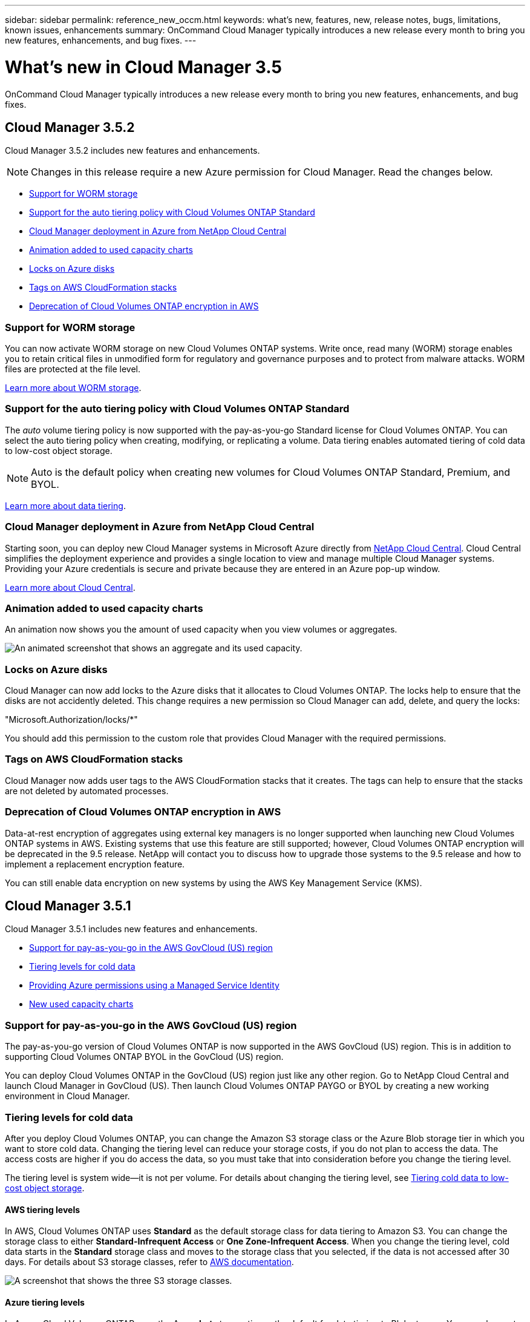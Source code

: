 ---
sidebar: sidebar
permalink: reference_new_occm.html
keywords: what's new, features, new, release notes, bugs, limitations, known issues, enhancements
summary: OnCommand Cloud Manager typically introduces a new release every month to bring you new features, enhancements, and bug fixes.
---

= What's new in Cloud Manager 3.5
:toc: macro
:hardbreaks:
:toclevels: 1
:nofooter:
:icons: font
:linkattrs:
:imagesdir: ./media/

[.lead]
OnCommand Cloud Manager typically introduces a new release every month to bring you new features, enhancements, and bug fixes.

toc::[]

== Cloud Manager 3.5.2

Cloud Manager 3.5.2 includes new features and enhancements.

NOTE: Changes in this release require a new Azure permission for Cloud Manager. Read the changes below.

* <<Support for WORM storage>>
* <<Support for the auto tiering policy with Cloud Volumes ONTAP Standard>>
* <<Cloud Manager deployment in Azure from NetApp Cloud Central>>
* <<Animation added to used capacity charts>>
* <<Locks on Azure disks>>
* <<Tags on AWS CloudFormation stacks>>
* <<Deprecation of Cloud Volumes ONTAP encryption in AWS>>

=== Support for WORM storage

You can now activate WORM storage on new Cloud Volumes ONTAP systems. Write once, read many (WORM) storage enables you to retain critical files in unmodified form for regulatory and governance purposes and to protect from malware attacks. WORM files are protected at the file level.

link:concept_worm.html[Learn more about WORM storage].

=== Support for the auto tiering policy with Cloud Volumes ONTAP Standard

The _auto_ volume tiering policy is now supported with the pay-as-you-go Standard license for Cloud Volumes ONTAP. You can select the auto tiering policy when creating, modifying, or replicating a volume. Data tiering enables automated tiering of cold data to low-cost object storage.

NOTE: Auto is the default policy when creating new volumes for Cloud Volumes ONTAP Standard, Premium, and BYOL.

link:concept_storage.html#data-tiering-overview[Learn more about data tiering].

=== Cloud Manager deployment in Azure from NetApp Cloud Central

Starting soon, you can deploy new Cloud Manager systems in Microsoft Azure directly from https://cloud.netapp.com[NetApp Cloud Central]. Cloud Central simplifies the deployment experience and provides a single location to view and manage multiple Cloud Manager systems. Providing your Azure credentials is secure and private because they are entered in an Azure pop-up window.

link:concept_cloud_central.html[Learn more about Cloud Central].

=== Animation added to used capacity charts

An animation now shows you the amount of used capacity when you view volumes or aggregates.

image:screenshot_used_capacity_animation.gif[An animated screenshot that shows an aggregate and its used capacity.]

=== Locks on Azure disks

Cloud Manager can now add locks to the Azure disks that it allocates to Cloud Volumes ONTAP. The locks help to ensure that the disks are not accidently deleted. This change requires a new permission so Cloud Manager can add, delete, and query the locks:

"Microsoft.Authorization/locks/*"

You should add this permission to the custom role that provides Cloud Manager with the required permissions.

=== Tags on AWS CloudFormation stacks

Cloud Manager now adds user tags to the AWS CloudFormation stacks that it creates. The tags can help to ensure that the stacks are not deleted by automated processes.

=== Deprecation of Cloud Volumes ONTAP encryption in AWS

Data-at-rest encryption of aggregates using external key managers is no longer supported when launching new Cloud Volumes ONTAP systems in AWS. Existing systems that use this feature are still supported; however, Cloud Volumes ONTAP encryption will be deprecated in the 9.5 release. NetApp will contact you to discuss how to upgrade those systems to the 9.5 release and how to implement a replacement encryption feature.

You can still enable data encryption on new systems by using the AWS Key Management Service (KMS).

== Cloud Manager 3.5.1

Cloud Manager 3.5.1 includes new features and enhancements.

* <<Support for pay-as-you-go in the AWS GovCloud (US) region>>
* <<Tiering levels for cold data>>
* <<Providing Azure permissions using a Managed Service Identity>>
* <<New used capacity charts>>

=== Support for pay-as-you-go in the AWS GovCloud (US) region

The pay-as-you-go version of Cloud Volumes ONTAP is now supported in the AWS GovCloud (US) region. This is in addition to supporting Cloud Volumes ONTAP BYOL in the GovCloud (US) region.

You can deploy Cloud Volumes ONTAP in the GovCloud (US) region just like any other region. Go to NetApp Cloud Central and launch Cloud Manager in GovCloud (US). Then launch Cloud Volumes ONTAP PAYGO or BYOL by creating a new working environment in Cloud Manager.

=== Tiering levels for cold data

After you deploy Cloud Volumes ONTAP, you can change the Amazon S3 storage class or the Azure Blob storage tier in which you want to store cold data. Changing the tiering level can reduce your storage costs, if you do not plan to access the data. The access costs are higher if you do access the data, so you must take that into consideration before you change the tiering level.

The tiering level is system wide--it is not per volume. For details about changing the tiering level, see link:task_tiering.html[Tiering cold data to low-cost object storage].

==== AWS tiering levels

In AWS, Cloud Volumes ONTAP uses *Standard* as the default storage class for data tiering to Amazon S3. You can change the storage class to either *Standard-Infrequent Access* or *One Zone-Infrequent Access*. When you change the tiering level, cold data starts in the *Standard* storage class and moves to the storage class that you selected, if the data is not accessed after 30 days. For details about S3 storage classes, refer to https://aws.amazon.com/s3/storage-classes[AWS documentation^].

image:screenshot_tiering_level_s3.gif[A screenshot that shows the three S3 storage classes.]

==== Azure tiering levels

In Azure, Cloud Volumes ONTAP uses the Azure *hot* storage tier as the default for data tiering to Blob storage. You can change to the Azure *cool* storage tier. When you change the tiering level, cold data starts in the *hot* storage tier and moves to the *cool* storage tier, if the data is not accessed after 30 days. For details about Azure Blob storage tiers, refer to https://docs.microsoft.com/en-us/azure/storage/blobs/storage-blob-storage-tiers[Azure documentation^].

image:screenshot_tiering_level_blob.gif[A screenshot that shows the two Blob storage tiers.]

=== Providing Azure permissions using a Managed Service Identity

You can now provide Azure permissions to Cloud Manager by using a Managed Service Identity. A Managed Service Identity allows a Cloud Manager virtual machine in Azure to identify itself to Azure Active Directory without providing any credentials. This method is simpler than manually setting up an Azure service principal and providing the credentials to Cloud Manager.

To use a Managed Service Identity with Cloud Manager, follow link:task_getting_started_azure.html[instructions for new Cloud Manager virtual machines] or link:task_enabling_msi.html[instructions for existing Cloud Manager virtual machines].

NOTE: Managed Service Identities are not supported in the Azure US Gov regions and in the Germany regions. You must link:task_creating_service_principal.html[grant Azure permissions to Cloud Manager using a service principal and credentials].

For more information about Managed Service Identities, refer to https://docs.microsoft.com/en-us/azure/active-directory/managed-service-identity/overview[Azure documentation^].

=== New used capacity charts

Cloud Manager now provides a graphical representation of used capacity when viewing volumes and aggregates.

image:screenshot_used_capacity.gif[A screenshot that shows a volume and its used capacity.]

== Cloud Manager 3.5

Cloud Manager 3.5 includes new features and enhancements.

* <<Support for Cloud Volumes ONTAP 9.4>>
* <<New permissions required for Cloud Volumes ONTAP 9.4>>
* <<Cloud Manager integration with NetApp Cloud Central>>
* <<Support for the m4.large instance type>>
* <<Marketplace image now based on RHEL 7.4>>

=== Support for Cloud Volumes ONTAP 9.4

You can now deploy new Cloud Volumes ONTAP 9.4 systems from Cloud Manager and upgrade your existing systems to the 9.4 release. Cloud Manager also provides support for https://docs.netapp.com/us-en/cloud-volumes-ontap/reference_new_94.html[the new features introduced in Cloud Volumes ONTAP 9.4^].

=== New permissions required for Cloud Volumes ONTAP 9.4

Cloud Manager requires new permissions for key features in the Cloud Volumes ONTAP 9.4 release. To ensure that your Cloud Manager systems can deploy and manage Cloud Volumes ONTAP 9.4 systems, you must update your Cloud Manager policy by adding the following permissions:

* For AWS: "ec2:DescribeInstanceAttribute",
+
Cloud Manager uses this permission to verify that enhanced networking is enabled for supported instance types.

* For Azure: "Microsoft.Network/virtualNetworks/subnets/write",
+
Cloud Manager uses this permission to enable VNet service endpoints for data tiering.

You can find the entire list of required permissions in https://mysupport.netapp.com/info/web/ECMP11022837.html[the latest policies provided by NetApp^].

=== Cloud Manager integration with NetApp Cloud Central

When upgrading to Cloud Manager 3.5, NetApp will choose specific Cloud Manager systems to integrate with NetApp Cloud Central, if they are not already integrated. During this process, NetApp migrates all local user accounts in your Cloud Manager system to the centralized user authentication available in Cloud Central. After the upgrade is complete, you simply need to log in.

If you have questions, refer to link:reference_integration_faq.html[this FAQ].

=== Support for the m4.large instance type

Cloud Manager is now supported with the m4.large EC2 instance type. m3.large is no longer supported.

For a list of supported Cloud Manager configurations, see link:reference_cloud_mgr_reqs.html[Cloud Manager host requirements].

=== Marketplace image now based on RHEL 7.4

The operating system for the Cloud Manager marketplace image in AWS and Azure is now Red Hat Enterprise Linux 7.4.
